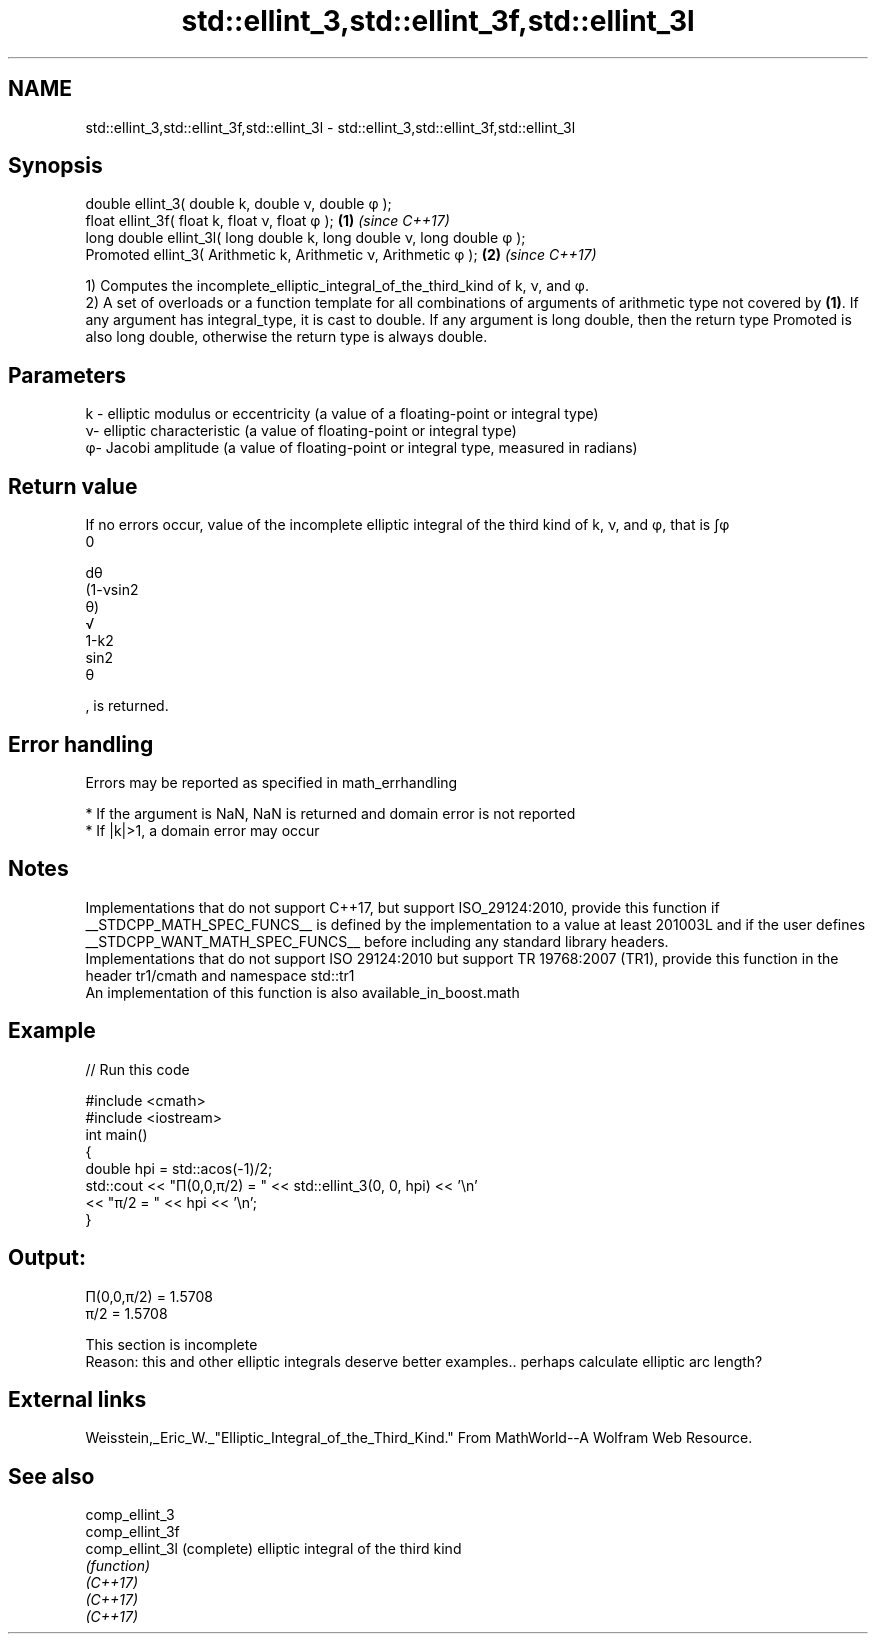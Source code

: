 .TH std::ellint_3,std::ellint_3f,std::ellint_3l 3 "2020.03.24" "http://cppreference.com" "C++ Standard Libary"
.SH NAME
std::ellint_3,std::ellint_3f,std::ellint_3l \- std::ellint_3,std::ellint_3f,std::ellint_3l

.SH Synopsis

  double ellint_3( double k, double ν, double φ );
  float ellint_3f( float k, float ν, float φ );                       \fB(1)\fP \fI(since C++17)\fP
  long double ellint_3l( long double k, long double ν, long double φ );
  Promoted ellint_3( Arithmetic k, Arithmetic ν, Arithmetic φ );      \fB(2)\fP \fI(since C++17)\fP

  1) Computes the incomplete_elliptic_integral_of_the_third_kind of k, ν, and φ.
  2) A set of overloads or a function template for all combinations of arguments of arithmetic type not covered by \fB(1)\fP. If any argument has integral_type, it is cast to double. If any argument is long double, then the return type Promoted is also long double, otherwise the return type is always double.

.SH Parameters


  k - elliptic modulus or eccentricity (a value of a floating-point or integral type)
  ν- elliptic characteristic (a value of floating-point or integral type)
  φ- Jacobi amplitude (a value of floating-point or integral type, measured in radians)


.SH Return value

  If no errors occur, value of the incomplete elliptic integral of the third kind of k, ν, and φ, that is ∫φ
  0

  dθ
  (1-νsin2
  θ)
  √
  1-k2
  sin2
  θ

  , is returned.

.SH Error handling

  Errors may be reported as specified in math_errhandling

  * If the argument is NaN, NaN is returned and domain error is not reported
  * If |k|>1, a domain error may occur


.SH Notes

  Implementations that do not support C++17, but support ISO_29124:2010, provide this function if __STDCPP_MATH_SPEC_FUNCS__ is defined by the implementation to a value at least 201003L and if the user defines __STDCPP_WANT_MATH_SPEC_FUNCS__ before including any standard library headers.
  Implementations that do not support ISO 29124:2010 but support TR 19768:2007 (TR1), provide this function in the header tr1/cmath and namespace std::tr1
  An implementation of this function is also available_in_boost.math

.SH Example

  
// Run this code

    #include <cmath>
    #include <iostream>
    int main()
    {
        double hpi = std::acos(-1)/2;
        std::cout << "Π(0,0,π/2) = " << std::ellint_3(0, 0, hpi) << '\\n'
                  << "π/2 = " << hpi << '\\n';
    }

.SH Output:

    Π(0,0,π/2) = 1.5708
    π/2 = 1.5708


   This section is incomplete
   Reason: this and other elliptic integrals deserve better examples.. perhaps calculate elliptic arc length?


.SH External links

  Weisstein,_Eric_W._"Elliptic_Integral_of_the_Third_Kind." From MathWorld--A Wolfram Web Resource.

.SH See also



  comp_ellint_3
  comp_ellint_3f
  comp_ellint_3l (complete) elliptic integral of the third kind
                 \fI(function)\fP
  \fI(C++17)\fP
  \fI(C++17)\fP
  \fI(C++17)\fP




